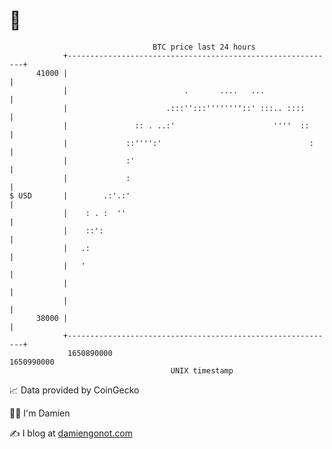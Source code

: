 * 👋

#+begin_example
                                   BTC price last 24 hours                    
               +------------------------------------------------------------+ 
         41000 |                                                            | 
               |                          .       ....   ...                | 
               |                      .:::'':::''''''''::' :::.. ::::       | 
               |               :: . ..:'                      ''''  ::      | 
               |             ::'''':'                                 :     | 
               |             :'                                             | 
               |             :                                              | 
   $ USD       |        .:'.:'                                              | 
               |    : . :  ''                                               | 
               |    ::':                                                    | 
               |   .:                                                       | 
               |   '                                                        | 
               |                                                            | 
               |                                                            | 
         38000 |                                                            | 
               +------------------------------------------------------------+ 
                1650890000                                        1650990000  
                                       UNIX timestamp                         
#+end_example
📈 Data provided by CoinGecko

🧑‍💻 I'm Damien

✍️ I blog at [[https://www.damiengonot.com][damiengonot.com]]
